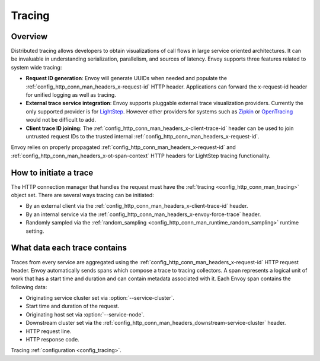.. _arch_overview_tracing:

Tracing
=======

Overview
--------
Distributed tracing allows developers to obtain visualizations of call flows in large service
oriented architectures. It can be invaluable in understanding serialization, parallelism, and
sources of latency. Envoy supports three features related to system wide tracing:

* **Request ID generation**: Envoy will generate UUIDs when needed and populate the
  :ref:`config_http_conn_man_headers_x-request-id` HTTP header. Applications can forward the
  x-request-id header for unified logging as well as tracing.
* **External trace service integration**: Envoy supports pluggable external trace visualization
  providers. Currently the only supported provider is for `LightStep <http://lightstep.com/>`_.
  However other providers for systems such as `Zipkin <http://zipkin.io/>`_ or `OpenTracing
  <http://opentracing.io/>`_ would not be difficult to add.
* **Client trace ID joining**: The :ref:`config_http_conn_man_headers_x-client-trace-id` header can
  be used to join untrusted request IDs to the trusted internal
  :ref:`config_http_conn_man_headers_x-request-id`.

Envoy relies on properly propagated :ref:`config_http_conn_man_headers_x-request-id` and
:ref:`config_http_conn_man_headers_x-ot-span-context` HTTP headers for LightStep tracing
functionality.

How to initiate a trace
-----------------------
The HTTP connection manager that handles the request must have the :ref:`tracing
<config_http_conn_man_tracing>` object set. There are several ways tracing can be
initiated:

* By an external client via the :ref:`config_http_conn_man_headers_x-client-trace-id`
  header.
* By an internal service via the :ref:`config_http_conn_man_headers_x-envoy-force-trace`
  header.
* Randomly sampled via the :ref:`random_sampling <config_http_conn_man_runtime_random_sampling>`
  runtime setting.

What data each trace contains
-----------------------------
Traces from every service are aggregated using the :ref:`config_http_conn_man_headers_x-request-id`
HTTP request header. Envoy automatically sends spans which compose a trace to tracing collectors. A
span represents a logical unit of work that has a start time and duration and can contain metadata
associated with it. Each Envoy span contains the following data:

* Originating service cluster set via :option:`--service-cluster`.
* Start time and duration of the request.
* Originating host set via :option:`--service-node`.
* Downstream cluster set via the :ref:`config_http_conn_man_headers_downstream-service-cluster`
  header.
* HTTP request line.
* HTTP response code.

Tracing :ref:`configuration <config_tracing>`.
